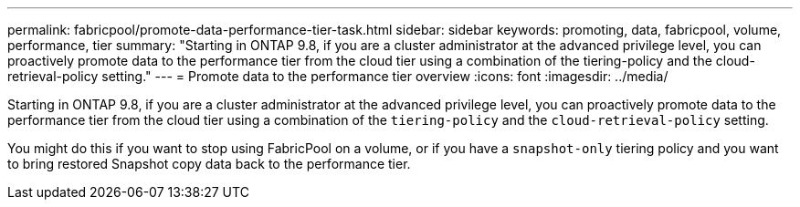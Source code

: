 ---
permalink: fabricpool/promote-data-performance-tier-task.html
sidebar: sidebar
keywords: promoting, data, fabricpool, volume, performance, tier
summary: "Starting in ONTAP 9.8, if you are a cluster administrator at the advanced privilege level, you can proactively promote data to the performance tier from the cloud tier using a combination of the tiering-policy and the cloud-retrieval-policy setting."
---
= Promote data to the performance tier overview
:icons: font
:imagesdir: ../media/

[.lead]
Starting in ONTAP 9.8, if you are a cluster administrator at the advanced privilege level, you can proactively promote data to the performance tier from the cloud tier using a combination of the `tiering-policy` and the `cloud-retrieval-policy` setting.

You might do this if you want to stop using FabricPool on a volume, or if you have a `snapshot-only` tiering policy and you want to bring restored Snapshot copy data back to the performance tier.
